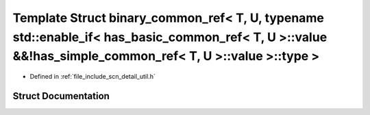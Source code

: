 .. _exhale_struct_structscn_1_1detail_1_1binary__common__ref_3_01_t_00_01_u_00_01typename_01std_1_1enable__if_3_0147f3c5d52499566cd5dbd8fa7c8a3e8a:

Template Struct binary_common_ref< T, U, typename std::enable_if< has_basic_common_ref< T, U >::value &&!has_simple_common_ref< T, U >::value >::type >
=======================================================================================================================================================

- Defined in :ref:`file_include_scn_detail_util.h`


Struct Documentation
--------------------


.. doxygenstruct:: scn::detail::binary_common_ref< T, U, typename std::enable_if< has_basic_common_ref< T, U >::value &&!has_simple_common_ref< T, U >::value >::type >
   :members:
   :protected-members:
   :undoc-members:
